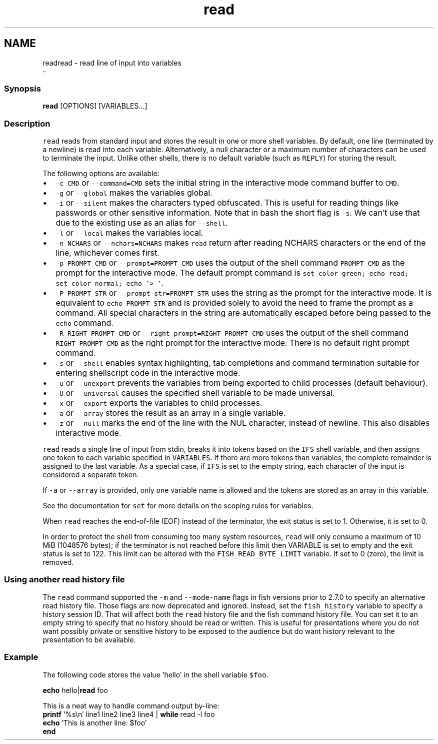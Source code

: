 .TH "read" 1 "Sat Dec 23 2017" "Version 2.7.1" "fish" \" -*- nroff -*-
.ad l
.nh
.SH NAME
readread - read line of input into variables 
 \- 
.PP
.SS "Synopsis"
.PP
.nf

\fBread\fP [OPTIONS] [VARIABLES\&.\&.\&.]
.fi
.PP
.SS "Description"
\fCread\fP reads from standard input and stores the result in one or more shell variables\&. By default, one line (terminated by a newline) is read into each variable\&. Alternatively, a null character or a maximum number of characters can be used to terminate the input\&. Unlike other shells, there is no default variable (such as \fCREPLY\fP) for storing the result\&.
.PP
The following options are available:
.PP
.IP "\(bu" 2
\fC-c CMD\fP or \fC--command=CMD\fP sets the initial string in the interactive mode command buffer to \fCCMD\fP\&.
.IP "\(bu" 2
\fC-g\fP or \fC--global\fP makes the variables global\&.
.IP "\(bu" 2
\fC-i\fP or \fC--silent\fP makes the characters typed obfuscated\&. This is useful for reading things like passwords or other sensitive information\&. Note that in bash the short flag is \fC-s\fP\&. We can't use that due to the existing use as an alias for \fC--shell\fP\&.
.IP "\(bu" 2
\fC-l\fP or \fC--local\fP makes the variables local\&.
.IP "\(bu" 2
\fC-n NCHARS\fP or \fC--nchars=NCHARS\fP makes \fCread\fP return after reading NCHARS characters or the end of the line, whichever comes first\&.
.IP "\(bu" 2
\fC-p PROMPT_CMD\fP or \fC--prompt=PROMPT_CMD\fP uses the output of the shell command \fCPROMPT_CMD\fP as the prompt for the interactive mode\&. The default prompt command is \fCset_color green; echo read; set_color normal; echo '> '\fP\&.
.IP "\(bu" 2
\fC-P PROMPT_STR\fP or \fC--prompt-str=PROMPT_STR\fP uses the string as the prompt for the interactive mode\&. It is equivalent to \fCecho PROMPT_STR\fP and is provided solely to avoid the need to frame the prompt as a command\&. All special characters in the string are automatically escaped before being passed to the \fCecho\fP command\&.
.IP "\(bu" 2
\fC-R RIGHT_PROMPT_CMD\fP or \fC--right-prompt=RIGHT_PROMPT_CMD\fP uses the output of the shell command \fCRIGHT_PROMPT_CMD\fP as the right prompt for the interactive mode\&. There is no default right prompt command\&.
.IP "\(bu" 2
\fC-s\fP or \fC--shell\fP enables syntax highlighting, tab completions and command termination suitable for entering shellscript code in the interactive mode\&.
.IP "\(bu" 2
\fC-u\fP or \fC--unexport\fP prevents the variables from being exported to child processes (default behaviour)\&.
.IP "\(bu" 2
\fC-U\fP or \fC--universal\fP causes the specified shell variable to be made universal\&.
.IP "\(bu" 2
\fC-x\fP or \fC--export\fP exports the variables to child processes\&.
.IP "\(bu" 2
\fC-a\fP or \fC--array\fP stores the result as an array in a single variable\&.
.IP "\(bu" 2
\fC-z\fP or \fC--null\fP marks the end of the line with the NUL character, instead of newline\&. This also disables interactive mode\&.
.PP
.PP
\fCread\fP reads a single line of input from stdin, breaks it into tokens based on the \fCIFS\fP shell variable, and then assigns one token to each variable specified in \fCVARIABLES\fP\&. If there are more tokens than variables, the complete remainder is assigned to the last variable\&. As a special case, if \fCIFS\fP is set to the empty string, each character of the input is considered a separate token\&.
.PP
If \fC-a\fP or \fC--array\fP is provided, only one variable name is allowed and the tokens are stored as an array in this variable\&.
.PP
See the documentation for \fCset\fP for more details on the scoping rules for variables\&.
.PP
When \fCread\fP reaches the end-of-file (EOF) instead of the terminator, the exit status is set to 1\&. Otherwise, it is set to 0\&.
.PP
In order to protect the shell from consuming too many system resources, \fCread\fP will only consume a maximum of 10 MiB (1048576 bytes); if the terminator is not reached before this limit then VARIABLE is set to empty and the exit status is set to 122\&. This limit can be altered with the \fCFISH_READ_BYTE_LIMIT\fP variable\&. If set to 0 (zero), the limit is removed\&.
.SS "Using another read history file"
The \fCread\fP command supported the \fC-m\fP and \fC--mode-name\fP flags in fish versions prior to 2\&.7\&.0 to specify an alternative read history file\&. Those flags are now deprecated and ignored\&. Instead, set the \fCfish_history\fP variable to specify a history session ID\&. That will affect both the \fCread\fP history file and the fish command history file\&. You can set it to an empty string to specify that no history should be read or written\&. This is useful for presentations where you do not want possibly private or sensitive history to be exposed to the audience but do want history relevant to the presentation to be available\&.
.SS "Example"
The following code stores the value 'hello' in the shell variable \fC$foo\fP\&.
.PP
.PP
.nf

\fBecho\fP hello|\fBread\fP foo
.fi
.PP
.PP
.PP
.nf
  This is a neat way to handle command output by-line:
\fBprintf\fP '%s\\n' line1 line2 line3 line4 | \fBwhile\fP read -l foo
                  \fBecho\fP 'This is another line: $foo'
              \fBend\fP
.fi
.PP
 
